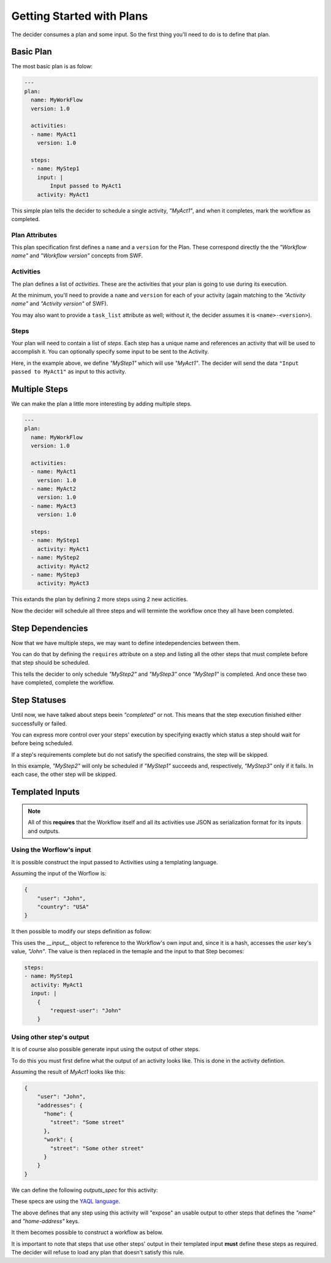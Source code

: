 Getting Started with Plans
==========================

The decider consumes a plan and some input. So the first thing you'll need to do
is to define that plan.

Basic Plan
----------

The most basic plan is as folow:

.. code-block:: yaml

    ---
    plan:
      name: MyWorkFlow
      version: 1.0

      activities:
      - name: MyAct1
        version: 1.0

      steps:
      - name: MyStep1
        input: |
            Input passed to MyAct1
        activity: MyAct1

This simple plan tells the decider to schedule a single activity, `"MyAct1"`,
and when it completes, mark the workflow as completed.


Plan Attributes
~~~~~~~~~~~~~~~

This plan specification first defines a ``name`` and a ``version`` for the Plan.
These correspond directly the the `"Workflow name"` and `"Workflow version"`
concepts from SWF.

Activities
~~~~~~~~~~

The plan defines a list of `activities`. These are the activities that your
plan is going to use during its execution.

At the minimum, you'll need to provide a ``name`` and ``version`` for each of
your activity (again matching to the `"Activity name"` and `"Activity version"`
of SWF).

You may also want to provide a ``task_list`` attribute as well; without it, the
decider assumes it is ``<name>-<version>``).

.. code-block:: yaml
   :emphasize-lines: 3

    - name: MyAct1
      version: 1.0
      task_list: MyTaskList1

Steps
~~~~~

Your plan will need to contain a list of `steps`. Each step has a unique
name and references an activity that will be used to accomplish it.
You can optionally specify some input to be sent to the Activity.

Here, in the example above, we define `"MyStep1"` which will use `"MyAct1"`.
The decider will send the data ``"Input passed to MyAct1"`` as input to this
activity.


Multiple Steps
--------------

We can make the plan a little more interesting by adding multiple steps.

.. code-block:: yaml

    ---
    plan:
      name: MyWorkFlow
      version: 1.0

      activities:
      - name: MyAct1
        version: 1.0
      - name: MyAct2
        version: 1.0
      - name: MyAct3
        version: 1.0

      steps:
      - name: MyStep1
        activity: MyAct1
      - name: MyStep2
        activity: MyAct2
      - name: MyStep3
        activity: MyAct3

This extands the plan by defining 2 more steps using 2 new acticities.

Now the decider will schedule all three steps and will terminte the workflow
once they all have been completed.


Step Dependencies
-----------------

Now that we have multiple steps, we may want to define intedependencies between
them.

You can do that by defining the ``requires`` attribute on a step and listing all
the other steps that must complete before that step should be scheduled.

.. code-block:: yaml
   :emphasize-lines: 6,9

    steps:
    - name: MyStep1
      activity: MyAct1
    - name: MyStep2
      activity: MyAct2
      requires: [MyStep1]
    - name: MyStep3
      activity: MyAct3
      requires: [MyStep1]

This tells the decider to only schedule `"MyStep2"` and `"MyStep3"` once
`"MyStep1"` is completed. And once these two have completed, complete the
workflow.


Step Statuses
-------------

Until now, we have talked about steps beein `"completed"` or not. This means
that the step execution finished either successfully or failed.

You can express more control over your steps' execution by specifying exactly
which status a step should wait for before being scheduled.

.. code-block:: yaml
   :emphasize-lines: 6-7,10-11

    steps:
    - name: MyStep1
      activity: MyAct1
    - name: MyStep2
      activity: MyAct2
      requires:
      - [MyStep1, suceeded]
    - name: MyStep3
      activity: MyAct3
      requires:
      - [MyStep1, failed]

If a step's requirements complete but do not satisfy the specified constrains,
the step will be skipped.

In this example, `"MyStep2"` will only be scheduled if `"MyStep1"` succeeds and,
respectively, `"MyStep3"` only if it fails. In each case, the other step will be
skipped.


Templated Inputs
----------------

.. note::
    All of this **requires** that the Workflow itself and all its activities use
    JSON as serialization format for its inputs and outputs.

Using the Worflow's input
~~~~~~~~~~~~~~~~~~~~~~~~~

It is possible construct the input passed to Activities using a templating
language.

Assuming the input of the Worflow is:

.. code-block:: json

    {
        "user": "John",
        "country": "USA"
    }

It then possible to modify our steps definition as follow:

.. code-block:: yaml
   :emphasize-lines: 4-7

    steps:
    - name: MyStep1
      activity: MyAct1
      input: |
        {
            "request-user": {{__input__.user}}
        }

This uses the `__input__` object to reference to the Workflow's own input and,
since it is a hash, accesses the `user` key's value, `"John"`. The value is then
replaced in the temaple and the input to that Step becomes:

.. code-block:: yaml

    steps:
    - name: MyStep1
      activity: MyAct1
      input: |
        {
            "request-user": "John"
        }


Using other step's output
~~~~~~~~~~~~~~~~~~~~~~~~~

It is of course also possible generate input using the output of other steps.

To do this you must first define what the output of an activity looks like. This
is done in the activity defintion.

Assuming the result of `MyAct1` looks like this:

.. code-block:: json

    {
        "user": "John",
        "addresses": {
          "home": {
            "street": "Some street"
          },
          "work": {
            "street": "Some other street"
          }
        }
    }

We can define the following `outputs_spec` for this activity:

.. code-block:: yaml
   :emphasize-lines: 4-6

    activities:
    - name: MyAct1
      version: 1.0
      outputs_spec:
        name: "$.user"
        home-address: "$.addresses.home"

These specs are using the `YAQL language
<https://github.com/ativelkov/yaql/tree/stable/0.2>`_.

The above defines that any step using this activity will "expose" an usable
output to other steps that defines the `"name"` and `"home-address"` keys.

It them becomes possible to construct a workflow as below.

.. code-block:: yaml
   :emphasize-lines: 12,18,26-27,29-34

    activities:
    - name: MyAct1
      version: 1.0
      outputs_spec:
        name: "$.user"
        home-address: "$.addresses.home"
    - name: MyOtherActivity
      version: 1.0

      steps:
      - name: MyStep1
        activity: MyAct1
        input: |
            {
                "get": "sender"
            }
      - name: MyStep2
        activity: MyAct1
        input: |
            {
                "get": "recipient"
            }
      - name: MyStep3
        activity: MyOtherActivity
        requires:
        - [MyStep1, succeeded]
        - [MyStep2, succeeded]
        input: |
            {
                "sender": {{MyStep1.name}},
                "shipping-from": {{MyStep1.home-address}},
                "recipient": {{MyStep2.name}},
                "shipping-from": {{MyStep2.home-address}}
            }

It is important to note that steps that use other steps' output in their
templated input **must** define these steps as required. The decider will refuse
to load any plan that doesn't satisfy this rule.
